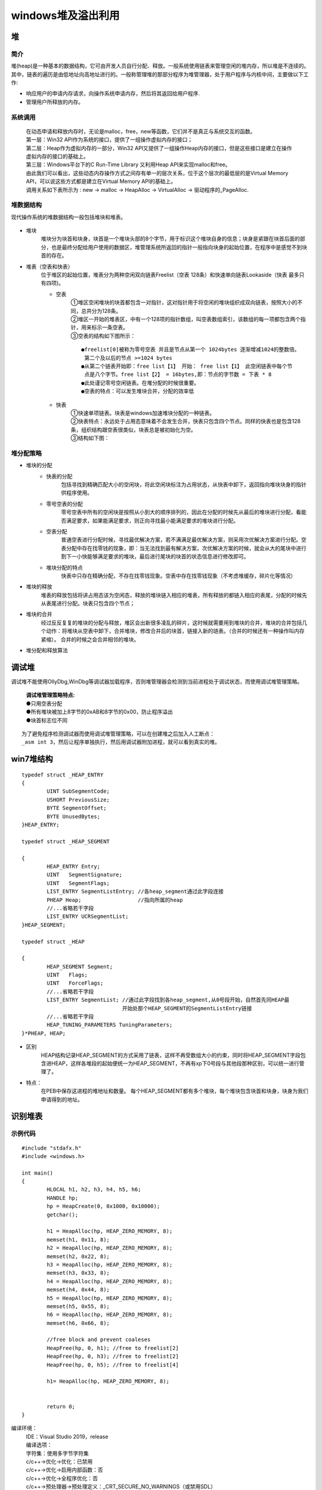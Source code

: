 windows堆及溢出利用
========================================

堆
----------------------------------------

简介
~~~~~~~~~~~~~~~~~~~~~~~~~~~~~~~~~~~~~~~~
堆(heap)是一种基本的数据结构，它可由开发人员自行分配、释放。一般系统使用链表来管理空闲的堆内存，所以堆是不连续的。其中，链表的遍历是由低地址向高地址进行的。一般称管理堆的那部分程序为堆管理器，处于用户程序与内核中间，主要做以下工作:

- 响应用户的申请内存请求，向操作系统申请内存，然后将其返回给用户程序.
- 管理用户所释放的内存。

系统调用
~~~~~~~~~~~~~~~~~~~~~~~~~~~~~~~~~~~~~~~~~
 | 在动态申请和释放内存时，无论是malloc，free，new等函数，它们并不是真正与系统交互的函数。
 | |heap5|
 | 第一层：Win32 API作为系统的接口，提供了一组操作虚拟内存的接口；
 | 第二层：Heap作为虚拟内存的一部分，Win32 API又提供了一组操作Heap内存的接口，但是这些接口是建立在操作虚拟内存的接口的基础上。
 | 第三层：Windows平台下的C Run-Time Library 又利用Heap API来实现malloc和free。
 | 由此我们可以看出，这些动态内存操作方式之间存有单一的层次关系，位于这个层次的最低层的是Virtual Memory API，可以说这些方式都是建立在Virtual Memory API的基础上。
 | 调用关系如下表所示为 : new -> malloc -> HeapAlloc -> VirtualAlloc -> 驱动程序的_PageAlloc.

堆数据结构
~~~~~~~~~~~~~~~~~~~~~~~~~~~~~~~~~~~~~~~~~
现代操作系统的堆数据结构一般包括堆块和堆表。

	|heap1|

- 堆块
	堆块分为块首和块身，块首是一个堆块头部的8个字节，用于标识这个堆块自身的信息；块身是紧跟在块首后面的部分，也是最终分配给用户使用的数据区，堆管理系统所返回的指针一般指向块身的起始位置，在程序中是感觉不到块首的存在。
- 堆表（空表和快表）
	位于堆区的起始位置，堆表分为两种空闲双向链表Freelist（空表 128条）和快速单向链表Lookaside（快表 最多只有四项)。

	- 空表
		| ①堆区空闲堆块的块首都包含一对指针，这对指针用于将空闲的堆块组织成双向链表，按照大小的不同，总共分为128条。
		| ②堆区一开始的堆表区，中有一个128项的指针数组，叫空表数组索引，该数组的每一项都包含两个指针，用来标示一条空表。
		| ③空表的结构如下图所示：

			|heap2|

		::
		
			●freelist[0]被称为零号空表 并且是节点从第一个 1024bytes 逐渐增减1024的整数倍。
			 第二个及以后的节点 >=1024 bytes
			●从第二个链表开始即：free list【1】 开始： free list【1】 此空闲链表中每个节
			 点是八个字节。free list【2】 = 16bytes,即：节点的字节数 = 下表 * 8
			●此处谨记零号空闲链表。在堆分配的时候很重要。
			●空表的特点：可以发生堆块合并，分配的效率低

	- 快表
		| ①快速单项链表。块表是windows加速堆块分配的一种链表。
		| ②快表特点：永远处于占用态意味着不会发生合并，快表只包含四个节点。同样的快表也是包含128条，组织结构跟空表很类似，块表总是被初始化为空。 
		| ③结构如下图：

			|heap3|

堆分配策略
~~~~~~~~~~~~~~~~~~~~~~~~~~~~~~~~~~~~~~~~~
- 堆块的分配
	- 快表的分配
		包括寻找到精确匹配大小的空闲块，将此空闲块标注为占用状态，从快表中卸下，返回指向堆块块身的指针供程序使用。
	- 零号空表的分配
		零号空表中所有的空闲块是按照从小到大的顺序排列的，因此在分配的时候先从最后的堆块进行分配，看能否满足要求，如果能满足要求，则正向寻找最小能满足要求的堆块进行分配。
	- 空表分配
		普通空表进行分配时候，寻找最优解决方案，若不满满足最优解决方案，则采用次优解决方案进行分配。空表分配中存在找零钱的现象，即：当无法找到最有解决方案，次优解决方案的时候，就会从大的尾块中进行割下一小快能够满足要求的堆块，最后进行尾块的块首的状态信息进行修改即可。
	- 堆块分配的特点
		快表中只存在精确分配，不存在找零钱现象。空表中存在找零钱现象（不考虑堆缓存，碎片化等情况）
- 堆块的释放
	堆表的释放包括将讲占用态该为空闲态，释放的堆块链入相应的堆表，所有释放的都链入相应的表尾，分配的时候先从表尾进行分配。块表只包含四个节点；
- 堆块的合并
	经过反反复复的堆块的分配与释放，堆区会出新很多凌乱的碎片，这时候就需要用到堆块的合并，堆块的合并包括几个动作：将堆块从空表中卸下，合并堆块，修改合并后的块首，链接入新的琏表。（合并的时候还有一种操作叫内存紧缩）。 合并的时候之会合并相邻的堆块。
- 堆分配和释放算法
	|heap4|

调试堆
-----------------------------------------
调试堆不能使用OllyDbg,WinDbg等调试器加载程序，否则堆管理器会检测到当前进程处于调试状态，而使用调试堆管理策略。

 | **调试堆管理策略特点:** 
 | ●只用空表分配
 | ●所有堆块被加上8字节的0xAB和8字节的0x00，防止程序溢出
 | ●块首标志位不同

::

	为了避免程序检测调试器而使用调试堆管理策略，可以在创建堆之后加入人工断点：
	_asm int 3，然后让程序单独执行，然后用调试器附加进程，就可以看到真实的堆。

win7堆结构
-----------------------------------------

::

		typedef struct _HEAP_ENTRY
		{
			UINT SubSegmentCode;
			USHORT PreviousSize;
			BYTE SegmentOffset;
			BYTE UnusedBytes;
		}HEAP_ENTRY;
		 
		typedef struct _HEAP_SEGMENT
		 
		{
			HEAP_ENTRY Entry;
			UINT   SegmentSignature;
			UINT   SegmentFlags;
			LIST_ENTRY SegmentListEntry; //各heap_segment通过此字段连接
			PHEAP Heap;                  //指向所属的heap
			//...省略若干字段
			LIST_ENTRY UCRSegmentList;
		}HEAP_SEGMENT;
		 
		typedef struct _HEAP
		 
		{
			HEAP_SEGMENT Segment;
			UINT   Flags;
			UINT   ForceFlags;
			//...省略若干字段
			LIST_ENTRY SegmentList;	//通过此字段找到各heap_segment,从0号段开始，自然首先同HEAP最
						开始处那个HEAP_SEGMENT的SegmentListEntry链接
			//...省略若干字段
			HEAP_TUNING_PARAMETERS TuningParameters;
		}*PHEAP, HEAP;


- 区别
	HEAP结构记录HEAP_SEGMENT的方式采用了链表，这样不再受数组大小的约束，同时将HEAP_SEGMENT字段包含进HEAP，这样各堆段的起始便统一为HEAP_SEGMENT，不再有xp下0号段与其他段那种区别，可以统一进行管理了。
- 特点：
	在PEB中保存这进程的堆地址和数量。
	每个HEAP_SEGMENT都有多个堆块，每个堆块包含块首和块身，块身为我们申请得到的地址。

识别堆表
-----------------------------------------

示例代码
~~~~~~~~~~~~~~~~~~~~~~~~~~~~~~~~~~~~~~~~

::

	#include "stdafx.h"
	#include <windows.h>

	int main()
	{
		HLOCAL h1, h2, h3, h4, h5, h6;
		HANDLE hp;
		hp = HeapCreate(0, 0x1000, 0x10000);
		getchar();
		
		h1 = HeapAlloc(hp, HEAP_ZERO_MEMORY, 8);
		memset(h1, 0x11, 8);
		h2 = HeapAlloc(hp, HEAP_ZERO_MEMORY, 8);
		memset(h2, 0x22, 8);
		h3 = HeapAlloc(hp, HEAP_ZERO_MEMORY, 8);
		memset(h3, 0x33, 8);
		h4 = HeapAlloc(hp, HEAP_ZERO_MEMORY, 8);
		memset(h4, 0x44, 8);
		h5 = HeapAlloc(hp, HEAP_ZERO_MEMORY, 8);
		memset(h5, 0x55, 8);
		h6 = HeapAlloc(hp, HEAP_ZERO_MEMORY, 8);
		memset(h6, 0x66, 8);

		//free block and prevent coaleses
		HeapFree(hp, 0, h1); //free to freelist[2] 
		HeapFree(hp, 0, h3); //free to freelist[2] 
		HeapFree(hp, 0, h5); //free to freelist[4]

		h1= HeapAlloc(hp, HEAP_ZERO_MEMORY, 8);


		return 0;
	}

编译环境：
 | IDE：Visual Studio 2019，release
 | 编译选项：
 | 字符集：使用多字节字符集
 | c/c++->优化->优化：已禁用
 | c/c++->优化->启用内部函数：否
 | c/c++->优化->全程序优化：否
 | c/c++->预处理器->预处理定义：_CRT_SECURE_NO_WARNINGS（或禁用SDL）
 | c/c++->代码生成->安全检查：禁用安全检查（/GS-）
 | 链接器->高级->数据执行保护(DEP)-否
 | 链接器->高级->随机基址-否
 | 附件：`heapbase.zip <..//_static//heapbase.zip>`_

Win7-32-exe32
~~~~~~~~~~~~~~~~~~~~~~~~~~~~~~~~~~~~~~~~
- 运行环境
	Microsoft Windows 7 旗舰版 6.1.7601 Service Pack 1 Build 7601
- 设置_NT_SYMBOL_PATH环境变量
- 运行程序，并使用windbg附加
- .srcpath设置源代码路径
- 设置断点
	|heap6|
	 | ``u main main+50``
	 | ``bp 00401021``
	 | ``g``
- 查看堆栈

	::
	
		0:000> .process
		Implicit process is now 7ffd3000
		0:000> dt ntdll!_PEB 7ffd3000
		   +0x000 InheritedAddressSpace : 0 ''
		   +0x001 ReadImageFileExecOptions : 0 ''
		   +0x002 BeingDebugged    : 0x1 ''
		   +0x003 BitField         : 0 ''
		   +0x003 ImageUsesLargePages : 0y0
		   +0x003 IsProtectedProcess : 0y0
		   +0x003 IsLegacyProcess  : 0y0
		   +0x003 IsImageDynamicallyRelocated : 0y0
		   +0x003 SkipPatchingUser32Forwarders : 0y0
		   +0x003 SpareBits        : 0y000
		   +0x004 Mutant           : 0xffffffff Void
		   +0x008 ImageBaseAddress : 0x00400000 Void
		   +0x00c Ldr              : 0x777a7880 _PEB_LDR_DATA
		   +0x010 ProcessParameters : 0x002b1160 _RTL_USER_PROCESS_PARAMETERS
		   +0x014 SubSystemData    : (null) 
		   +0x018 ProcessHeap      : 0x002b0000 Void
		   +0x01c FastPebLock      : 0x777a7380 _RTL_CRITICAL_SECTION
		   +0x020 AtlThunkSListPtr : (null) 
		   +0x024 IFEOKey          : (null) 
		   +0x028 CrossProcessFlags : 0
		   +0x028 ProcessInJob     : 0y0
		   +0x028 ProcessInitializing : 0y0
		   +0x028 ProcessUsingVEH  : 0y0
		   +0x028 ProcessUsingVCH  : 0y0
		   +0x028 ProcessUsingFTH  : 0y0
		   +0x028 ReservedBits0    : 0y000000000000000000000000000 (0)
		   +0x02c KernelCallbackTable : (null) 
		   +0x02c UserSharedInfoPtr : (null) 
		   +0x030 SystemReserved   : [1] 0
		   +0x034 AtlThunkSListPtr32 : 0
		   +0x038 ApiSetMap        : 0x77910000 Void
		   +0x03c TlsExpansionCounter : 0
		   +0x040 TlsBitmap        : 0x777a7260 Void
		   +0x044 TlsBitmapBits    : [2] 1
		   +0x04c ReadOnlySharedMemoryBase : 0x7f6f0000 Void
		   +0x050 HotpatchInformation : (null) 
		   +0x054 ReadOnlyStaticServerData : 0x7f6f0590  -> (null) 
		   +0x058 AnsiCodePageData : 0x7ffa0000 Void
		   +0x05c OemCodePageData  : 0x7ffa0000 Void
		   +0x060 UnicodeCaseTableData : 0x7ffd0024 Void
		   +0x064 NumberOfProcessors : 1
		   +0x068 NtGlobalFlag     : 0
		   +0x070 CriticalSectionTimeout : _LARGE_INTEGER 0xffffe86d`079b8000
		   +0x078 HeapSegmentReserve : 0x100000
		   +0x07c HeapSegmentCommit : 0x2000
		   +0x080 HeapDeCommitTotalFreeThreshold : 0x10000
		   +0x084 HeapDeCommitFreeBlockThreshold : 0x1000
		   +0x088 NumberOfHeaps    : 4
		   +0x08c MaximumNumberOfHeaps : 0x10
		   +0x090 ProcessHeaps     : 0x777a7500  -> 0x002b0000 Void
		   +0x094 GdiSharedHandleTable : (null) 
		   +0x098 ProcessStarterHelper : (null) 
		   +0x09c GdiDCAttributeList : 0
		   +0x0a0 LoaderLock       : 0x777a7340 _RTL_CRITICAL_SECTION
		   +0x0a4 OSMajorVersion   : 6
		   +0x0a8 OSMinorVersion   : 1
		   +0x0ac OSBuildNumber    : 0x1db1
		   +0x0ae OSCSDVersion     : 0x100
		   +0x0b0 OSPlatformId     : 2
		   +0x0b4 ImageSubsystem   : 3
		   +0x0b8 ImageSubsystemMajorVersion : 6
		   +0x0bc ImageSubsystemMinorVersion : 0
		   +0x0c0 ActiveProcessAffinityMask : 1
		   +0x0c4 GdiHandleBuffer  : [34] 0
		   +0x14c PostProcessInitRoutine : (null) 
		   +0x150 TlsExpansionBitmap : 0x777a7268 Void
		   +0x154 TlsExpansionBitmapBits : [32] 1
		   +0x1d4 SessionId        : 1
		   +0x1d8 AppCompatFlags   : _ULARGE_INTEGER 0x0
		   +0x1e0 AppCompatFlagsUser : _ULARGE_INTEGER 0x0
		   +0x1e8 pShimData        : (null) 
		   +0x1ec AppCompatInfo    : (null) 
		   +0x1f0 CSDVersion       : _UNICODE_STRING "Service Pack 1"
		   +0x1f8 ActivationContextData : 0x00140000 _ACTIVATION_CONTEXT_DATA
		   +0x1fc ProcessAssemblyStorageMap : (null) 
		   +0x200 SystemDefaultActivationContextData : 0x00130000 _ACTIVATION_CONTEXT_DATA
		   +0x204 SystemAssemblyStorageMap : (null) 
		   +0x208 MinimumStackCommit : 0
		   +0x20c FlsCallback      : 0x002c0b30 _FLS_CALLBACK_INFO
		   +0x210 FlsListHead      : _LIST_ENTRY [ 0x2c0920 - 0x2c0920 ]
		   +0x218 FlsBitmap        : 0x777a7270 Void
		   +0x21c FlsBitmapBits    : [4] 0x1f
		   +0x22c FlsHighIndex     : 4
		   +0x230 WerRegistrationData : (null) 
		   +0x234 WerShipAssertPtr : (null) 
		   +0x238 pContextData     : 0x00150000 Void
		   +0x23c pImageHeaderHash : (null) 
		   +0x240 TracingFlags     : 0
		   +0x240 HeapTracingEnabled : 0y0
		   +0x240 CritSecTracingEnabled : 0y0
		   +0x240 SpareTracingBits : 0y000000000000000000000000000000 (0)
		0:000> !heap -l
		Searching the memory for potential unreachable busy blocks.
		Heap 002b0000
		Heap 00010000
		Heap 00020000
		Heap 00560000
		Scanning VM ...
		Scanning references from 234 busy blocks (0 MBytes) ...
		Entry     User      Heap      Segment       Size  PrevSize  Unused    Flags
		-----------------------------------------------------------------------------
		002c4108  002c4110  002b0000  002b0000        88       808         8  busy 
		1 potential unreachable blocks were detected.
		0:000> dt _HEAP 00560000
		ntdll!_HEAP
		   +0x000 Entry            : _HEAP_ENTRY
		   +0x008 SegmentSignature : 0xffeeffee
		   +0x00c SegmentFlags     : 0
		   +0x010 SegmentListEntry : _LIST_ENTRY [ 0x5600a8 - 0x5600a8 ]
		   +0x018 Heap             : 0x00560000 _HEAP
		   +0x01c BaseAddress      : 0x00560000 Void
		   +0x020 NumberOfPages    : 0x10
		   +0x024 FirstEntry       : 0x00560588 _HEAP_ENTRY
		   +0x028 LastValidEntry   : 0x00570000 _HEAP_ENTRY
		   +0x02c NumberOfUnCommittedPages : 0xf
		   +0x030 NumberOfUnCommittedRanges : 1
		   +0x034 SegmentAllocatorBackTraceIndex : 0
		   +0x036 Reserved         : 0
		   +0x038 UCRSegmentList   : _LIST_ENTRY [ 0x560ff0 - 0x560ff0 ]
		   +0x040 Flags            : 0x1000
		   +0x044 ForceFlags       : 0
		   +0x048 CompatibilityFlags : 0
		   +0x04c EncodeFlagMask   : 0x100000
		   +0x050 Encoding         : _HEAP_ENTRY
		   +0x058 PointerKey       : 0xf99011e
		   +0x05c Interceptor      : 0
		   +0x060 VirtualMemoryThreshold : 0xfe00
		   +0x064 Signature        : 0xeeffeeff
		   +0x068 SegmentReserve   : 0x100000
		   +0x06c SegmentCommit    : 0x2000
		   +0x070 DeCommitFreeBlockThreshold : 0x200
		   +0x074 DeCommitTotalFreeThreshold : 0x2000
		   +0x078 TotalFreeSize    : 0x14b
		   +0x07c MaximumAllocationSize : 0x7ffdefff
		   +0x080 ProcessHeapsListIndex : 4
		   +0x082 HeaderValidateLength : 0x138
		   +0x084 HeaderValidateCopy : (null) 
		   +0x088 NextAvailableTagIndex : 0
		   +0x08a MaximumTagIndex  : 0
		   +0x08c TagEntries       : (null) 
		   +0x090 UCRList          : _LIST_ENTRY [ 0x560fe8 - 0x560fe8 ]
		   +0x098 AlignRound       : 0xf
		   +0x09c AlignMask        : 0xfffffff8
		   +0x0a0 VirtualAllocdBlocks : _LIST_ENTRY [ 0x5600a0 - 0x5600a0 ]
		   +0x0a8 SegmentList      : _LIST_ENTRY [ 0x560010 - 0x560010 ]
		   +0x0b0 AllocatorBackTraceIndex : 0
		   +0x0b4 NonDedicatedListLength : 0
		   +0x0b8 BlocksIndex      : 0x00560150 Void
		   +0x0bc UCRIndex         : (null) 
		   +0x0c0 PseudoTagEntries : (null) 
		   +0x0c4 FreeLists        : _LIST_ENTRY [ 0x560590 - 0x560590 ]
		   +0x0cc LockVariable     : 0x00560138 _HEAP_LOCK
		   +0x0d0 CommitRoutine    : 0x0f99011e     long  +f99011e
		   +0x0d4 FrontEndHeap     : (null) 
		   +0x0d8 FrontHeapLockCount : 0
		   +0x0da FrontEndHeapType : 0 ''
		   +0x0dc Counters         : _HEAP_COUNTERS
		   +0x130 TuningParameters : _HEAP_TUNING_PARAMETERS
		0:000> !heap -a 00560000
		Index   Address  Name      Debugging options enabled
		  4:   00560000 
			Segment at 00560000 to 00570000 (00001000 bytes committed)
			Flags:                00001000
			ForceFlags:           00000000
			Granularity:          8 bytes
			Segment Reserve:      00100000
			Segment Commit:       00002000
			DeCommit Block Thres: 00000200
			DeCommit Total Thres: 00002000
			Total Free Size:      0000014b
			Max. Allocation Size: 7ffdefff
			Lock Variable at:     00560138
			Next TagIndex:        0000
			Maximum TagIndex:     0000
			Tag Entries:          00000000
			PsuedoTag Entries:    00000000
			Virtual Alloc List:   005600a0
			Uncommitted ranges:   00560090
					00561000: 0000f000  (61440 bytes)
			FreeList[ 00 ] at 005600c4: 00560590 . 00560590  
				00560588: 00588 . 00a58 [100] - free

			Segment00 at 00560000:
				Flags:           00000000
				Base:            00560000
				First Entry:     00560588
				Last Entry:      00570000
				Total Pages:     00000010
				Total UnCommit:  0000000f
				Largest UnCommit:00000000
				UnCommitted Ranges: (1)

			Heap entries for Segment00 in Heap 00560000
				00560000: 00000 . 00588 [101] - busy (587)
				00560588: 00588 . 00a58 [100]
				00560fe0: 00a58 . 00020 [111] - busy (1d)
				00561000:      0000f000      - uncommitted bytes.
		0:000> p
		eax=00560590 ebx=7ffd3000 ecx=77725dd3 edx=00000000 esi=002c4198 edi=002c3438
		eip=00401032 esp=0012ff24 ebp=0012ff40 iopl=0         nv up ei pl zr na pe nc
		cs=001b  ss=0023  ds=0023  es=0023  fs=003b  gs=0000             efl=00000246
		HeapBase!main+0x32:
		00401032 6a08            push    8
		0:000> !heap -a 00560000
		Index   Address  Name      Debugging options enabled
		  4:   00560000 
			Segment at 00560000 to 00570000 (00001000 bytes committed)
			Flags:                00001000
			ForceFlags:           00000000
			Granularity:          8 bytes
			Segment Reserve:      00100000
			Segment Commit:       00002000
			DeCommit Block Thres: 00000200
			DeCommit Total Thres: 00002000
			Total Free Size:      00000149
			Max. Allocation Size: 7ffdefff
			Lock Variable at:     00560138
			Next TagIndex:        0000
			Maximum TagIndex:     0000
			Tag Entries:          00000000
			PsuedoTag Entries:    00000000
			Virtual Alloc List:   005600a0
			Uncommitted ranges:   00560090
					00561000: 0000f000  (61440 bytes)
			FreeList[ 00 ] at 005600c4: 005605a0 . 005605a0  
				00560598: 00010 . 00a48 [100] - free

			Segment00 at 00560000:
				Flags:           00000000
				Base:            00560000
				First Entry:     00560588
				Last Entry:      00570000
				Total Pages:     00000010
				Total UnCommit:  0000000f
				Largest UnCommit:00000000
				UnCommitted Ranges: (1)

			Heap entries for Segment00 in Heap 00560000
				00560000: 00000 . 00588 [101] - busy (587)
				00560588: 00588 . 00010 [101] - busy (8)
				00560598: 00010 . 00a48 [100]
				00560fe0: 00a48 . 00020 [111] - busy (1d)
				00561000:      0000f000      - uncommitted bytes.
		0:000> dv h1
			h1 = 0x00560590
		此时分配的h1内存地址为0x00560590，0x00560590-0x8(sizeof(_HEAP_ENTRY))为0x00560588，
		即00560588: 00588 . 00010 [101] - busy (8)
		第一项为地址，第二项00588为上一项的堆块大小，00010为本堆块的大小，[101]为是这个内存的标志位，
		最右边的1表示内存块被占用，然后busy (8)表示这块内存被占用，申请的内存为0x8，加上块首的大小为
		0x8，一共是0x10.
		0:000> dd 00560588
		00560588  381043a3 080040c9 00000000 00000000
		00560598  731142e8 0000407a 005600c4 005600c4
		005605a8  00000000 00000000 00000000 00000000
		005605b8  00000000 00000000 00000000 00000000
		005605c8  00000000 00000000 00000000 00000000
		005605d8  00000000 00000000 00000000 00000000
		005605e8  00000000 00000000 00000000 00000000
		005605f8  00000000 00000000 00000000 00000000
		0:000> dt _HEAP_ENTRY 00560588
		ntdll!_HEAP_ENTRY
		   +0x000 Size             : 0x43a3
		   +0x002 Flags            : 0x10 ''
		   +0x003 SmallTagIndex    : 0x38 '8'
		   +0x000 SubSegmentCode   : 0x381043a3 Void
		   +0x004 PreviousSize     : 0x40c9
		   +0x006 SegmentOffset    : 0 ''
		   +0x006 LFHFlags         : 0 ''
		   +0x007 UnusedBytes      : 0x8 ''
		   +0x000 FunctionIndex    : 0x43a3
		   +0x002 ContextValue     : 0x3810
		   +0x000 InterceptorValue : 0x381043a3
		   +0x004 UnusedBytesLength : 0x40c9
		   +0x006 EntryOffset      : 0 ''
		   +0x007 ExtendedBlockSignature : 0x8 ''
		   +0x000 Code1            : 0x381043a3
		   +0x004 Code2            : 0x40c9
		   +0x006 Code3            : 0 ''
		   +0x007 Code4            : 0x8 ''
		   +0x000 AgregateCode     : 0x80040c9`381043a3
		注：相对于XP，Vista之后增加了对堆块的头结构(HEAP_ENTRY)的编码。编码的目的是引入随机性，增加堆
		的安全性，防止黑客轻易就可以预测堆的数据结构内容而实施攻击。在_HEAP结构中新增了如下两个字段：
		其中的EncodeFlagMask用来指示是否启用编码功能，Encoding字段是用来编码的，编码的方法就是用这个
		Encoding结构与每个堆块的头结构做亦或(XOR)。
		0:000> dd 00560000 +0x050
		00560050  3b1143a1 00004078 0f99011e 00000000
		00560060  0000fe00 eeffeeff 00100000 00002000
		00560070  00000200 00002000 00000149 7ffdefff
		00560080  01380004 00000000 00000000 00000000
		00560090  00560fe8 00560fe8 0000000f fffffff8
		005600a0  005600a0 005600a0 00560010 00560010
		005600b0  00000000 00000000 00560150 00000000
		005600c0  00000000 005605a0 005605a0 00560138
		0:000> dd 00560588
		00560588  381043a3 080040c9 00000000 00000000
		00560598  731142e8 0000407a 005600c4 005600c4
		005605a8  00000000 00000000 00000000 00000000
		005605b8  00000000 00000000 00000000 00000000
		005605c8  00000000 00000000 00000000 00000000
		005605d8  00000000 00000000 00000000 00000000
		005605e8  00000000 00000000 00000000 00000000
		005605f8  00000000 00000000 00000000 00000000
		0:000> ?3b1143a1^381043a3
		Evaluate expression: 50397186 = 03010002
		0:000> ?00004078^080040c9
		Evaluate expression: 134217905 = 080000b1
		低地址的word是Size字段，所以Size字段是0x2，因为是以0x8为内存粒度的，所以字节大小为
		0:000> ?0x2*8
		Evaluate expression: 16 = 00000010
		0:000> p
		eax=00560590 ebx=7ffd3000 ecx=00000000 edx=002c3438 esi=002c4198 edi=002c3438
		eip=00401042 esp=0012ff24 ebp=0012ff40 iopl=0         nv up ei pl nz ac pe nc
		cs=001b  ss=0023  ds=0023  es=0023  fs=003b  gs=0000             efl=00000216
		HeapBase!main+0x42:
		00401042 6a08            push    8
		0:000> !heap -a 00560000
		Index   Address  Name      Debugging options enabled
		  4:   00560000 
			Segment at 00560000 to 00570000 (00001000 bytes committed)
			Flags:                00001000
			ForceFlags:           00000000
			Granularity:          8 bytes
			Segment Reserve:      00100000
			Segment Commit:       00002000
			DeCommit Block Thres: 00000200
			DeCommit Total Thres: 00002000
			Total Free Size:      00000149
			Max. Allocation Size: 7ffdefff
			Lock Variable at:     00560138
			Next TagIndex:        0000
			Maximum TagIndex:     0000
			Tag Entries:          00000000
			PsuedoTag Entries:    00000000
			Virtual Alloc List:   005600a0
			Uncommitted ranges:   00560090
					00561000: 0000f000  (61440 bytes)
			FreeList[ 00 ] at 005600c4: 005605a0 . 005605a0  
				00560598: 00010 . 00a48 [100] - free

			Segment00 at 00560000:
				Flags:           00000000
				Base:            00560000
				First Entry:     00560588
				Last Entry:      00570000
				Total Pages:     00000010
				Total UnCommit:  0000000f
				Largest UnCommit:00000000
				UnCommitted Ranges: (1)

			Heap entries for Segment00 in Heap 00560000
				00560000: 00000 . 00588 [101] - busy (587)
				00560588: 00588 . 00010 [101] - busy (8)
				00560598: 00010 . 00a48 [100]
				00560fe0: 00a48 . 00020 [111] - busy (1d)
				00561000:      0000f000      - uncommitted bytes.

		0:000> db 00560588
		00560588  a3 43 10 38 c9 40 00 08-11 11 11 11 11 11 11 11  .C.8.@..........
		00560598  e8 42 11 73 7a 40 00 00-c4 00 56 00 c4 00 56 00  .B.sz@....V...V.
		005605a8  00 00 00 00 00 00 00 00-00 00 00 00 00 00 00 00  ................
		005605b8  00 00 00 00 00 00 00 00-00 00 00 00 00 00 00 00  ................
		005605c8  00 00 00 00 00 00 00 00-00 00 00 00 00 00 00 00  ................
		005605d8  00 00 00 00 00 00 00 00-00 00 00 00 00 00 00 00  ................
		005605e8  00 00 00 00 00 00 00 00-00 00 00 00 00 00 00 00  ................
		005605f8  00 00 00 00 00 00 00 00-00 00 00 00 00 00 00 00  ................
		
		此时空表指针：
		+0x0c4 FreeLists        : _LIST_ENTRY [ 0x5605a0 - 0x5605a0 ]
		0:000> p
		eax=005605a0 ebx=7ffd3000 ecx=77725dd3 edx=00000000 esi=002c4198 edi=002c3438
		eip=00401053 esp=0012ff24 ebp=0012ff40 iopl=0         nv up ei pl zr na pe nc
		cs=001b  ss=0023  ds=0023  es=0023  fs=003b  gs=0000             efl=00000246
		HeapBase!main+0x53:
		00401053 6a08            push    8
		0:000> !heap -a 00560000
		Index   Address  Name      Debugging options enabled
		  4:   00560000 
			Segment at 00560000 to 00570000 (00001000 bytes committed)
			Flags:                00001000
			ForceFlags:           00000000
			Granularity:          8 bytes
			Segment Reserve:      00100000
			Segment Commit:       00002000
			DeCommit Block Thres: 00000200
			DeCommit Total Thres: 00002000
			Total Free Size:      00000147
			Max. Allocation Size: 7ffdefff
			Lock Variable at:     00560138
			Next TagIndex:        0000
			Maximum TagIndex:     0000
			Tag Entries:          00000000
			PsuedoTag Entries:    00000000
			Virtual Alloc List:   005600a0
			Uncommitted ranges:   00560090
					00561000: 0000f000  (61440 bytes)
			FreeList[ 00 ] at 005600c4: 005605b0 . 005605b0  
				005605a8: 00010 . 00a38 [100] - free

			Segment00 at 00560000:
				Flags:           00000000
				Base:            00560000
				First Entry:     00560588
				Last Entry:      00570000
				Total Pages:     00000010
				Total UnCommit:  0000000f
				Largest UnCommit:00000000
				UnCommitted Ranges: (1)

			Heap entries for Segment00 in Heap 00560000
				00560000: 00000 . 00588 [101] - busy (587)
				00560588: 00588 . 00010 [101] - busy (8)
				00560598: 00010 . 00010 [101] - busy (8)
				005605a8: 00010 . 00a38 [100]
				00560fe0: 00a38 . 00020 [111] - busy (1d)
				00561000:      0000f000      - uncommitted bytes.
		此时空表指针：
		0x0c4 FreeLists        : _LIST_ENTRY [ 0x5605b0 - 0x5605b0 ]
		0:000> p
		eax=005605a0 ebx=7ffd3000 ecx=00000000 edx=002c3438 esi=002c4198 edi=002c3438
		eip=00401063 esp=0012ff24 ebp=0012ff40 iopl=0         nv up ei pl nz ac pe nc
		cs=001b  ss=0023  ds=0023  es=0023  fs=003b  gs=0000             efl=00000216
		HeapBase!main+0x63:
		00401063 6a08            push    8
		0:000> p
		eax=005605b0 ebx=7ffd3000 ecx=77725dd3 edx=00000000 esi=002c4198 edi=002c3438
		eip=00401074 esp=0012ff24 ebp=0012ff40 iopl=0         nv up ei pl zr na pe nc
		cs=001b  ss=0023  ds=0023  es=0023  fs=003b  gs=0000             efl=00000246
		HeapBase!main+0x74:
		00401074 6a08            push    8
		0:000> p
		eax=005605b0 ebx=7ffd3000 ecx=00000000 edx=002c3438 esi=002c4198 edi=002c3438
		eip=00401084 esp=0012ff24 ebp=0012ff40 iopl=0         nv up ei pl nz ac pe nc
		cs=001b  ss=0023  ds=0023  es=0023  fs=003b  gs=0000             efl=00000216
		HeapBase!main+0x84:
		00401084 6a08            push    8
		0:000> p
		eax=005605c0 ebx=7ffd3000 ecx=77725dd3 edx=00000000 esi=002c4198 edi=002c3438
		eip=00401095 esp=0012ff24 ebp=0012ff40 iopl=0         nv up ei pl zr na pe nc
		cs=001b  ss=0023  ds=0023  es=0023  fs=003b  gs=0000             efl=00000246
		HeapBase!main+0x95:
		00401095 6a08            push    8
		0:000> p
		eax=005605c0 ebx=7ffd3000 ecx=00000000 edx=002c3438 esi=002c4198 edi=002c3438
		eip=004010a5 esp=0012ff24 ebp=0012ff40 iopl=0         nv up ei pl nz ac pe nc
		cs=001b  ss=0023  ds=0023  es=0023  fs=003b  gs=0000             efl=00000216
		HeapBase!main+0xa5:
		004010a5 6a08            push    8
		0:000> p
		eax=005605d0 ebx=7ffd3000 ecx=77725dd3 edx=00000000 esi=002c4198 edi=002c3438
		eip=004010b6 esp=0012ff24 ebp=0012ff40 iopl=0         nv up ei pl zr na pe nc
		cs=001b  ss=0023  ds=0023  es=0023  fs=003b  gs=0000             efl=00000246
		HeapBase!main+0xb6:
		004010b6 6a08            push    8
		0:000> p
		eax=005605d0 ebx=7ffd3000 ecx=00000000 edx=002c3438 esi=002c4198 edi=002c3438
		eip=004010c6 esp=0012ff24 ebp=0012ff40 iopl=0         nv up ei pl nz ac pe nc
		cs=001b  ss=0023  ds=0023  es=0023  fs=003b  gs=0000             efl=00000216
		HeapBase!main+0xc6:
		004010c6 6a08            push    8
		0:000> p
		eax=005605e0 ebx=7ffd3000 ecx=77725dd3 edx=00000000 esi=002c4198 edi=002c3438
		eip=004010d7 esp=0012ff24 ebp=0012ff40 iopl=0         nv up ei pl zr na pe nc
		cs=001b  ss=0023  ds=0023  es=0023  fs=003b  gs=0000             efl=00000246
		HeapBase!main+0xd7:
		004010d7 6a08            push    8
		0:000> p
		eax=005605e0 ebx=7ffd3000 ecx=00000000 edx=002c3438 esi=002c4198 edi=002c3438
		eip=004010e7 esp=0012ff24 ebp=0012ff40 iopl=0         nv up ei pl nz ac pe nc
		cs=001b  ss=0023  ds=0023  es=0023  fs=003b  gs=0000             efl=00000216
		HeapBase!main+0xe7:
		004010e7 8b45f8          mov     eax,dword ptr [ebp-8] ss:0023:0012ff38=00560590
		执行到开始释放内存。
		0:000> !heap -a 00560000
		Index   Address  Name      Debugging options enabled
		  4:   00560000 
			Segment at 00560000 to 00570000 (00001000 bytes committed)
			Flags:                00001000
			ForceFlags:           00000000
			Granularity:          8 bytes
			Segment Reserve:      00100000
			Segment Commit:       00002000
			DeCommit Block Thres: 00000200
			DeCommit Total Thres: 00002000
			Total Free Size:      0000013f
			Max. Allocation Size: 7ffdefff
			Lock Variable at:     00560138
			Next TagIndex:        0000
			Maximum TagIndex:     0000
			Tag Entries:          00000000
			PsuedoTag Entries:    00000000
			Virtual Alloc List:   005600a0
			Uncommitted ranges:   00560090
					00561000: 0000f000  (61440 bytes)
			FreeList[ 00 ] at 005600c4: 005605f0 . 005605f0  
				005605e8: 00010 . 009f8 [100] - free

			Segment00 at 00560000:
				Flags:           00000000
				Base:            00560000
				First Entry:     00560588
				Last Entry:      00570000
				Total Pages:     00000010
				Total UnCommit:  0000000f
				Largest UnCommit:00000000
				UnCommitted Ranges: (1)

			Heap entries for Segment00 in Heap 00560000
				00560000: 00000 . 00588 [101] - busy (587)
				00560588: 00588 . 00010 [101] - busy (8)
				00560598: 00010 . 00010 [101] - busy (8)
				005605a8: 00010 . 00010 [101] - busy (8)
				005605b8: 00010 . 00010 [101] - busy (8)
				005605c8: 00010 . 00010 [101] - busy (8)
				005605d8: 00010 . 00010 [101] - busy (8)
				005605e8: 00010 . 009f8 [100]
				00560fe0: 009f8 . 00020 [111] - busy (1d)
				00561000:      0000f000      - uncommitted bytes.
		0:000> dd 00560588
		00560588  381043a3 080040c9 11111111 11111111
		00560598  381043a3 0800407a 22222222 22222222
		005605a8  381043a3 0800407a 33333333 33333333
		005605b8  381043a3 0800407a 44444444 44444444
		005605c8  381043a3 0800407a 55555555 55555555
		005605d8  381043a3 0800407a 66666666 66666666
		005605e8  0511429e 0000407a 005600c4 005600c4
		005605f8  00000000 00000000 00000000 00000000
		此时空表指针：
		+0x0c4 FreeLists        : _LIST_ENTRY [ 0x5605f0 - 0x5605f0 ]
		0:000> p
		eax=00000001 ebx=7ffd3000 ecx=77726570 edx=00560174 esi=002c4198 edi=002c3438
		eip=004010f7 esp=0012ff24 ebp=0012ff40 iopl=0         nv up ei pl zr na pe nc
		cs=001b  ss=0023  ds=0023  es=0023  fs=003b  gs=0000             efl=00000246
		HeapBase!main+0xf7:
		004010f7 8b55f4          mov     edx,dword ptr [ebp-0Ch] ss:0023:0012ff34=005605b0
		0:000> !heap -a 00560000
		Index   Address  Name      Debugging options enabled
		  4:   00560000 
			Segment at 00560000 to 00570000 (00001000 bytes committed)
			Flags:                00001000
			ForceFlags:           00000000
			Granularity:          8 bytes
			Segment Reserve:      00100000
			Segment Commit:       00002000
			DeCommit Block Thres: 00000200
			DeCommit Total Thres: 00002000
			Total Free Size:      00000141
			Max. Allocation Size: 7ffdefff
			Lock Variable at:     00560138
			Next TagIndex:        0000
			Maximum TagIndex:     0000
			Tag Entries:          00000000
			PsuedoTag Entries:    00000000
			Virtual Alloc List:   005600a0
			Uncommitted ranges:   00560090
					00561000: 0000f000  (61440 bytes)
			FreeList[ 00 ] at 005600c4: 005605f0 . 00560590  
				00560588: 00588 . 00010 [100] - free
				005605e8: 00010 . 009f8 [100] - free

			Segment00 at 00560000:
				Flags:           00000000
				Base:            00560000
				First Entry:     00560588
				Last Entry:      00570000
				Total Pages:     00000010
				Total UnCommit:  0000000f
				Largest UnCommit:00000000
				UnCommitted Ranges: (1)

			Heap entries for Segment00 in Heap 00560000
				00560000: 00000 . 00588 [101] - busy (587)
				00560588: 00588 . 00010 [100]
				00560598: 00010 . 00010 [101] - busy (8)
				005605a8: 00010 . 00010 [101] - busy (8)
				005605b8: 00010 . 00010 [101] - busy (8)
				005605c8: 00010 . 00010 [101] - busy (8)
				005605d8: 00010 . 00010 [101] - busy (8)
				005605e8: 00010 . 009f8 [100]
				00560fe0: 009f8 . 00020 [111] - busy (1d)
				00561000:      0000f000      - uncommitted bytes.
		此时空表指针：
		+0x0c4 FreeLists        : _LIST_ENTRY [ 0x560590 - 0x5605f0 ]
		0:000> dd 00560588
		00560588  391143a3 000040c9 005605f0 005600c4
		00560598  381043a3 0800407a 22222222 22222222
		005605a8  381043a3 0800407a 33333333 33333333
		005605b8  381043a3 0800407a 44444444 44444444
		005605c8  381043a3 0800407a 55555555 55555555
		005605d8  381043a3 0800407a 66666666 66666666
		005605e8  0511429e 0000407a 005600c4 00560590
		005605f8  00000000 00000000 00000000 00000000
		三次释放完毕后：
		0:000> dd 00560588
		00560588  391143a3 000040c9 005605f0 005605b0
		00560598  381043a3 0800407a 22222222 22222222
		005605a8  391143a3 0000407a 00560590 005605d0
		005605b8  381043a3 0800407a 44444444 44444444
		005605c8  391143a3 0000407a 005605b0 005600c4
		005605d8  381043a3 0800407a 66666666 66666666
		005605e8  0511429e 0000407a 005600c4 00560590
		005605f8  00000000 00000000 00000000 00000000
		此时被释放区域形成了一个双向链表，内存分配粒度为0x8，内存区域最少
		可容纳链表的前后向指针。
		再次分配:
		0:000> dv h1
			h1 = 0x005605d0
		0:000> !heap -a 00560000
		Index   Address  Name      Debugging options enabled
		  4:   00560000 
			Segment at 00560000 to 00570000 (00001000 bytes committed)
			Flags:                00001000
			ForceFlags:           00000000
			Granularity:          8 bytes
			Segment Reserve:      00100000
			Segment Commit:       00002000
			DeCommit Block Thres: 00000200
			DeCommit Total Thres: 00002000
			Total Free Size:      00000143
			Max. Allocation Size: 7ffdefff
			Lock Variable at:     00560138
			Next TagIndex:        0000
			Maximum TagIndex:     0000
			Tag Entries:          00000000
			PsuedoTag Entries:    00000000
			Virtual Alloc List:   005600a0
			Uncommitted ranges:   00560090
					00561000: 0000f000  (61440 bytes)
			FreeList[ 00 ] at 005600c4: 005605f0 . 005605b0  
				005605a8: 00010 . 00010 [100] - free
				00560588: 00588 . 00010 [100] - free
				005605e8: 00010 . 009f8 [100] - free

			Segment00 at 00560000:
				Flags:           00000000
				Base:            00560000
				First Entry:     00560588
				Last Entry:      00570000
				Total Pages:     00000010
				Total UnCommit:  0000000f
				Largest UnCommit:00000000
				UnCommitted Ranges: (1)

			Heap entries for Segment00 in Heap 00560000
				00560000: 00000 . 00588 [101] - busy (587)
				00560588: 00588 . 00010 [100]
				00560598: 00010 . 00010 [101] - busy (8)
				005605a8: 00010 . 00010 [100]
				005605b8: 00010 . 00010 [101] - busy (8)
				005605c8: 00010 . 00010 [101] - busy (8)
				005605d8: 00010 . 00010 [101] - busy (8)
				005605e8: 00010 . 009f8 [100]
				00560fe0: 009f8 . 00020 [111] - busy (1d)
				00561000:      0000f000      - uncommitted bytes.
		0:000> dd 00560588
		00560588  391143a3 000040c9 005605f0 005605b0
		00560598  381043a3 0800407a 22222222 22222222
		005605a8  391143a3 0000407a 00560590 005600c4
		005605b8  381043a3 0800407a 44444444 44444444
		005605c8  381043a3 0800407a 00000000 00000000
		005605d8  381043a3 0800407a 66666666 66666666
		005605e8  0511429e 0000407a 005600c4 00560590
		005605f8  00000000 00000000 00000000 00000000


Win7-64-exe32
~~~~~~~~~~~~~~~~~~~~~~~~~~~~~~~~~~~~~~~~
- 运行环境
	Microsoft Windows 7 旗舰版 6.1.7601 Service Pack 1 Build 7601
- 设置_NT_SYMBOL_PATH环境变量
- 运行程序，并使用windbg附加
- .srcpath设置源代码路径
- 设置断点
	|heap6|
	 | ``u main main+50``
	 | ``bp 00401021``
	 | ``g``
- 查看堆栈

Win7-64-exe64
~~~~~~~~~~~~~~~~~~~~~~~~~~~~~~~~~~~~~~~~
- 运行环境
	Microsoft Windows 7 旗舰版 6.1.7601 Service Pack 1 Build 7601
- 设置_NT_SYMBOL_PATH环境变量
- 运行程序，并使用windbg附加
- .srcpath设置源代码路径
- 设置断点
	|heap6|
	 | ``u main main+50``
	 | ``bp 00000001`3f6d1030``
	 | ``g``
- 查看堆栈

	::
		
		0:000> .process
		Implicit process is now 000007ff`fffd4000
		0:000> dt ntdll!_PEB 000007ff`fffd4000
		   +0x000 InheritedAddressSpace : 0 ''
		   +0x001 ReadImageFileExecOptions : 0 ''
		   +0x002 BeingDebugged    : 0x1 ''
		   +0x003 BitField         : 0x8 ''
		   +0x003 ImageUsesLargePages : 0y0
		   +0x003 IsProtectedProcess : 0y0
		   +0x003 IsLegacyProcess  : 0y0
		   +0x003 IsImageDynamicallyRelocated : 0y1
		   +0x003 SkipPatchingUser32Forwarders : 0y0
		   +0x003 SpareBits        : 0y000
		   +0x008 Mutant           : 0xffffffff`ffffffff Void
		   +0x010 ImageBaseAddress : 0x00000001`3f6d0000 Void
		   +0x018 Ldr              : 0x00000000`774a2e40 _PEB_LDR_DATA
		   +0x020 ProcessParameters : 0x00000000`00101f00 _RTL_USER_PROCESS_PARAMETERS
		   +0x028 SubSystemData    : (null) 
		   +0x030 ProcessHeap      : 0x00000000`00100000 Void
		   +0x038 FastPebLock      : 0x00000000`774a2ce0 _RTL_CRITICAL_SECTION
		   +0x040 AtlThunkSListPtr : (null) 
		   +0x048 IFEOKey          : (null) 
		   +0x050 CrossProcessFlags : 0
		   +0x050 ProcessInJob     : 0y0
		   +0x050 ProcessInitializing : 0y0
		   +0x050 ProcessUsingVEH  : 0y0
		   +0x050 ProcessUsingVCH  : 0y0
		   +0x050 ProcessUsingFTH  : 0y0
		   +0x050 ReservedBits0    : 0y000000000000000000000000000 (0)
		   +0x058 KernelCallbackTable : (null) 
		   +0x058 UserSharedInfoPtr : (null) 
		   +0x060 SystemReserved   : [1] 0
		   +0x064 AtlThunkSListPtr32 : 0
		   +0x068 ApiSetMap        : 0x000007fe`ff670000 Void
		   +0x070 TlsExpansionCounter : 0
		   +0x078 TlsBitmap        : 0x00000000`774a2ee0 Void
		   +0x080 TlsBitmapBits    : [2] 0x11
		   +0x088 ReadOnlySharedMemoryBase : 0x00000000`7efe0000 Void
		   +0x090 HotpatchInformation : (null) 
		   +0x098 ReadOnlyStaticServerData : 0x00000000`7efe0a90  -> (null) 
		   +0x0a0 AnsiCodePageData : 0x000007ff`fffa0000 Void
		   +0x0a8 OemCodePageData  : 0x000007ff`fffa0000 Void
		   +0x0b0 UnicodeCaseTableData : 0x000007ff`fffd0028 Void
		   +0x0b8 NumberOfProcessors : 4
		   +0x0bc NtGlobalFlag     : 0
		   +0x0c0 CriticalSectionTimeout : _LARGE_INTEGER 0xffffe86d`079b8000
		   +0x0c8 HeapSegmentReserve : 0x100000
		   +0x0d0 HeapSegmentCommit : 0x2000
		   +0x0d8 HeapDeCommitTotalFreeThreshold : 0x10000
		   +0x0e0 HeapDeCommitFreeBlockThreshold : 0x1000
		   +0x0e8 NumberOfHeaps    : 4
		   +0x0ec MaximumNumberOfHeaps : 0x10
		   +0x0f0 ProcessHeaps     : 0x00000000`774a1c40  -> 0x00000000`00100000 Void
		   +0x0f8 GdiSharedHandleTable : (null) 
		   +0x100 ProcessStarterHelper : (null) 
		   +0x108 GdiDCAttributeList : 0
		   +0x110 LoaderLock       : 0x00000000`774980d8 _RTL_CRITICAL_SECTION
		   +0x118 OSMajorVersion   : 6
		   +0x11c OSMinorVersion   : 1
		   +0x120 OSBuildNumber    : 0x1db1
		   +0x122 OSCSDVersion     : 0x100
		   +0x124 OSPlatformId     : 2
		   +0x128 ImageSubsystem   : 3
		   +0x12c ImageSubsystemMajorVersion : 6
		   +0x130 ImageSubsystemMinorVersion : 0
		   +0x138 ActiveProcessAffinityMask : 0xf
		   +0x140 GdiHandleBuffer  : [60] 0
		   +0x230 PostProcessInitRoutine : (null) 
		   +0x238 TlsExpansionBitmap : 0x00000000`774a2eb0 Void
		   +0x240 TlsExpansionBitmapBits : [32] 1
		   +0x2c0 SessionId        : 1
		   +0x2c8 AppCompatFlags   : _ULARGE_INTEGER 0x0
		   +0x2d0 AppCompatFlagsUser : _ULARGE_INTEGER 0x0
		   +0x2d8 pShimData        : (null) 
		   +0x2e0 AppCompatInfo    : (null) 
		   +0x2e8 CSDVersion       : _UNICODE_STRING "Service Pack 1"
		   +0x2f8 ActivationContextData : 0x00000000`00040000 _ACTIVATION_CONTEXT_DATA
		   +0x300 ProcessAssemblyStorageMap : (null) 
		   +0x308 SystemDefaultActivationContextData : 0x00000000`00030000 _ACTIVATION_CONTEXT_DATA
		   +0x310 SystemAssemblyStorageMap : (null) 
		   +0x318 MinimumStackCommit : 0
		   +0x320 FlsCallback      : 0x00000000`00142f20 _FLS_CALLBACK_INFO
		   +0x328 FlsListHead      : _LIST_ENTRY [ 0x00000000`00142b00 - 0x142b00 ]
		   +0x338 FlsBitmap        : 0x00000000`774a2d90 Void
		   +0x340 FlsBitmapBits    : [4] 0x1f
		   +0x350 FlsHighIndex     : 4
		   +0x358 WerRegistrationData : (null) 
		   +0x360 WerShipAssertPtr : (null) 
		   +0x368 pContextData     : 0x00000000`00050000 Void
		   +0x370 pImageHeaderHash : (null) 
		   +0x378 TracingFlags     : 0
		   +0x378 HeapTracingEnabled : 0y0
		   +0x378 CritSecTracingEnabled : 0y0
		   +0x378 SpareTracingBits : 0y000000000000000000000000000000 (0)
		0:000> !heap -l
		Searching the memory for potential unreachable busy blocks.
		Heap 0000000000100000
		Heap 0000000000010000
		Heap 0000000000020000
		Heap 00000000004a0000
		0:000> dt _HEAP 00000000004a0000
		ntdll!_HEAP
		   +0x000 Entry            : _HEAP_ENTRY
		   +0x010 SegmentSignature : 0xffeeffee
		   +0x014 SegmentFlags     : 0
		   +0x018 SegmentListEntry : _LIST_ENTRY [ 0x00000000`004a0128 - 0x4a0128 ]
		   +0x028 Heap             : 0x00000000`004a0000 _HEAP
		   +0x030 BaseAddress      : 0x00000000`004a0000 Void
		   +0x038 NumberOfPages    : 0x10
		   +0x040 FirstEntry       : 0x00000000`004a0a80 _HEAP_ENTRY
		   +0x048 LastValidEntry   : 0x00000000`004b0000 _HEAP_ENTRY
		   +0x050 NumberOfUnCommittedPages : 0xe
		   +0x054 NumberOfUnCommittedRanges : 1
		   +0x058 SegmentAllocatorBackTraceIndex : 0
		   +0x05a Reserved         : 0
		   +0x060 UCRSegmentList   : _LIST_ENTRY [ 0x00000000`004a1fe0 - 0x4a1fe0 ]
		   +0x070 Flags            : 0x1000
		   +0x074 ForceFlags       : 0
		   +0x078 CompatibilityFlags : 0
		   +0x07c EncodeFlagMask   : 0x100000
		   +0x080 Encoding         : _HEAP_ENTRY
		   +0x090 PointerKey       : 0x5ba666ca`1ede5f58
		   +0x098 Interceptor      : 0
		   +0x09c VirtualMemoryThreshold : 0xff00
		   +0x0a0 Signature        : 0xeeffeeff
		   +0x0a8 SegmentReserve   : 0x100000
		   +0x0b0 SegmentCommit    : 0x2000
		   +0x0b8 DeCommitFreeBlockThreshold : 0x100
		   +0x0c0 DeCommitTotalFreeThreshold : 0x1000
		   +0x0c8 TotalFreeSize    : 0x154
		   +0x0d0 MaximumAllocationSize : 0x7ff`fffdefff
		   +0x0d8 ProcessHeapsListIndex : 4		//本堆在进程堆列表中的索引
		   +0x0da HeaderValidateLength : 0x208
		   +0x0e0 HeaderValidateCopy : (null) 
		   +0x0e8 NextAvailableTagIndex : 0		//下一个可用的堆块标记索引
		   +0x0ea MaximumTagIndex  : 0
		   +0x0f0 TagEntries       : (null) 
		   +0x0f8 UCRList          : _LIST_ENTRY [ 0x00000000`004a1fd0 - 0x4a1fd0 ]
		   +0x108 AlignRound       : 0x1f
		   +0x110 AlignMask        : 0xffffffff`fffffff0
		   +0x118 VirtualAllocdBlocks : _LIST_ENTRY [ 0x00000000`004a0118 - 0x4a0118 ]
		   +0x128 SegmentList      : _LIST_ENTRY [ 0x00000000`004a0018 - 0x4a0018 ]
		   +0x138 AllocatorBackTraceIndex : 0
		   +0x13c NonDedicatedListLength : 0
		   +0x140 BlocksIndex      : 0x00000000`004a0230 Void
		   +0x148 UCRIndex         : (null) 
		   +0x150 PseudoTagEntries : (null) 
		   +0x158 FreeLists        : _LIST_ENTRY [ 0x00000000`004a0a90 - 0x4a0a90 ]
		   +0x168 LockVariable     : 0x00000000`004a0208 _HEAP_LOCK
		   +0x170 CommitRoutine    : 0x5ba666ca`1ede5f58     long  +5ba666ca1ede5f58
		   +0x178 FrontEndHeap     : (null) 
		   +0x180 FrontHeapLockCount : 0
		   +0x182 FrontEndHeapType : 0 ''
		   +0x188 Counters         : _HEAP_COUNTERS
		   +0x1f8 TuningParameters : _HEAP_TUNING_PARAMETERS
		0:000> dt _HEAP_SEGMENT 00000000`004a0000
		ntdll!_HEAP_SEGMENT
		   +0x000 Entry            : _HEAP_ENTRY
		   +0x010 SegmentSignature : 0xffeeffee
		   +0x014 SegmentFlags     : 0
		   +0x018 SegmentListEntry : _LIST_ENTRY [ 0x00000000`004a0128 - 0x4a0128 ]
		   +0x028 Heap             : 0x00000000`004a0000 _HEAP
		   +0x030 BaseAddress      : 0x00000000`004a0000 Void
		   +0x038 NumberOfPages    : 0x10
		   +0x040 FirstEntry       : 0x00000000`004a0a80 _HEAP_ENTRY
		   +0x048 LastValidEntry   : 0x00000000`004b0000 _HEAP_ENTRY
		   +0x050 NumberOfUnCommittedPages : 0xe
		   +0x054 NumberOfUnCommittedRanges : 1
		   +0x058 SegmentAllocatorBackTraceIndex : 0
		   +0x05a Reserved         : 0
		   +0x060 UCRSegmentList   : _LIST_ENTRY [ 0x00000000`004a1fe0 - 0x4a1fe0 ]
		注：其中FirstEntry字段指向了第一个堆块。
		0:000> !heap -a 00000000004a0000
		Index   Address  Name      Debugging options enabled
		  4:   004a0000 
			Segment at 00000000004a0000 to 00000000004b0000 (00002000 bytes committed)
			Flags:                00001000
			ForceFlags:           00000000
			Granularity:          16 bytes
			Segment Reserve:      00100000
			Segment Commit:       00002000
			DeCommit Block Thres: 00000100
			DeCommit Total Thres: 00001000
			Total Free Size:      00000154
			Max. Allocation Size: 000007fffffdefff
			Lock Variable at:     00000000004a0208
			Next TagIndex:        0000
			Maximum TagIndex:     0000
			Tag Entries:          00000000
			PsuedoTag Entries:    00000000
			Virtual Alloc List:   004a0118
			Uncommitted ranges:   004a00f8
					004a2000: 0000e000  (57344 bytes)
			FreeList[ 00 ] at 00000000004a0158: 00000000004a0a90 . 00000000004a0a90  
				00000000004a0a80: 00a80 . 01540 [100] - free

			Segment00 at 004a0000:
				Flags:           00000000
				Base:            004a0000
				First Entry:     004a0a80
				Last Entry:      004b0000
				Total Pages:     00000010
				Total UnCommit:  0000000e
				Largest UnCommit:00000000
				UnCommitted Ranges: (1)

			Heap entries for Segment00 in Heap 00000000004a0000
				00000000004a0000: 00000 . 00a80 [101] - busy (a7f)
				00000000004a0a80: 00a80 . 01540 [100]
				00000000004a1fc0: 01540 . 00040 [111] - busy (3d)
				00000000004a2000:      0000e000      - uncommitted bytes.
		执行到开始释放h1内存之后：
		0:000> p
		HeapBase!main+0x41:
		00000001`3f6d1041 ba08000000      mov     edx,8
		0:000> !heap -a 00000000004a0000
		Index   Address  Name      Debugging options enabled
		  4:   004a0000 
			Segment at 00000000004a0000 to 00000000004b0000 (00002000 bytes committed)
			Flags:                00001000
			ForceFlags:           00000000
			Granularity:          16 bytes
			Segment Reserve:      00100000
			Segment Commit:       00002000
			DeCommit Block Thres: 00000100
			DeCommit Total Thres: 00001000
			Total Free Size:      00000152
			Max. Allocation Size: 000007fffffdefff
			Lock Variable at:     00000000004a0208
			Next TagIndex:        0000
			Maximum TagIndex:     0000
			Tag Entries:          00000000
			PsuedoTag Entries:    00000000
			Virtual Alloc List:   004a0118
			Uncommitted ranges:   004a00f8
					004a2000: 0000e000  (57344 bytes)
			FreeList[ 00 ] at 00000000004a0158: 00000000004a0ab0 . 00000000004a0ab0  
				00000000004a0aa0: 00020 . 01520 [100] - free

			Segment00 at 004a0000:
				Flags:           00000000
				Base:            004a0000
				First Entry:     004a0a80
				Last Entry:      004b0000
				Total Pages:     00000010
				Total UnCommit:  0000000e
				Largest UnCommit:00000000
				UnCommitted Ranges: (1)

			Heap entries for Segment00 in Heap 00000000004a0000
				00000000004a0000: 00000 . 00a80 [101] - busy (a7f)
				00000000004a0a80: 00a80 . 00020 [101] - busy (8)
				00000000004a0aa0: 00020 . 01520 [100]
				00000000004a1fc0: 01520 . 00040 [111] - busy (3d)
				00000000004a2000:      0000e000      - uncommitted bytes.
		0:000> !heap -a 00000000004a0000
		Index   Address  Name      Debugging options enabled
		  4:   004a0000 
			Segment at 00000000004a0000 to 00000000004b0000 (00002000 bytes committed)
			Flags:                00001000
			ForceFlags:           00000000
			Granularity:          16 bytes
			Segment Reserve:      00100000
			Segment Commit:       00002000
			DeCommit Block Thres: 00000100
			DeCommit Total Thres: 00001000
			Total Free Size:      0000014a
			Max. Allocation Size: 000007fffffdefff
			Lock Variable at:     00000000004a0208
			Next TagIndex:        0000
			Maximum TagIndex:     0000
			Tag Entries:          00000000
			PsuedoTag Entries:    00000000
			Virtual Alloc List:   004a0118
			Uncommitted ranges:   004a00f8
					004a2000: 0000e000  (57344 bytes)
			FreeList[ 00 ] at 00000000004a0158: 00000000004a0b50 . 00000000004a0a90  
				00000000004a0a80: 00a80 . 00020 [100] - free
				00000000004a0b40: 00020 . 01480 [100] - free

			Segment00 at 004a0000:
				Flags:           00000000
				Base:            004a0000
				First Entry:     004a0a80
				Last Entry:      004b0000
				Total Pages:     00000010
				Total UnCommit:  0000000e
				Largest UnCommit:00000000
				UnCommitted Ranges: (1)

			Heap entries for Segment00 in Heap 00000000004a0000
				00000000004a0000: 00000 . 00a80 [101] - busy (a7f)
				00000000004a0a80: 00a80 . 00020 [100]
				00000000004a0aa0: 00020 . 00020 [101] - busy (8)
				00000000004a0ac0: 00020 . 00020 [101] - busy (8)
				00000000004a0ae0: 00020 . 00020 [101] - busy (8)
				00000000004a0b00: 00020 . 00020 [101] - busy (8)
				00000000004a0b20: 00020 . 00020 [101] - busy (8)
				00000000004a0b40: 00020 . 01480 [100]
				00000000004a1fc0: 01480 . 00040 [111] - busy (3d)
				00000000004a2000:      0000e000      - uncommitted bytes.
		0:000> dd 00000000004a0a80 00000000004a0a80+0x100
		00000000`004a0a80  00000000 00000000 2ab778d5 00002468
		00000000`004a0a90  004a0b50 00000000 004a0158 00000000
		00000000`004a0aa0  00000000 00000000 2bb678d5 180024c2
		00000000`004a0ab0  22222222 22222222 004a0158 00000000
		00000000`004a0ac0  00000000 00000000 2bb678d5 180024c2
		00000000`004a0ad0  33333333 33333333 004a0158 00000000
		00000000`004a0ae0  00000000 00000000 2bb678d5 180024c2
		00000000`004a0af0  44444444 44444444 004a0158 00000000
		00000000`004a0b00  00000000 00000000 2bb678d5 180024c2
		00000000`004a0b10  55555555 55555555 004a0158 00000000
		00000000`004a0b20  00000000 00000000 2bb678d5 180024c2
		00000000`004a0b30  66666666 66666666 004a0158 00000000
		00000000`004a0b40  00000000 00000000 61b7799f 000024c2
		00000000`004a0b50  004a0158 00000000 004a0a90 00000000
		00000000`004a0b60  00000000 00000000 00000000 00000000
		00000000`004a0b70  00000000 00000000 00000000 00000000
		00000000`004a0b80  00000000
		执行到释放h5之后：
		0:000> dd 00000000004a0a80 00000000004a0a80+0x100
		00000000`004a0a80  00000000 00000000 2ab778d5 00002468
		00000000`004a0a90  004a0b50 00000000 004a0ad0 00000000
		00000000`004a0aa0  00000000 00000000 2bb678d5 180024c2
		00000000`004a0ab0  22222222 22222222 004a0158 00000000
		00000000`004a0ac0  00000000 00000000 2ab778d5 000024c2
		00000000`004a0ad0  004a0a90 00000000 004a0b10 00000000
		00000000`004a0ae0  00000000 00000000 2bb678d5 180024c2
		00000000`004a0af0  44444444 44444444 004a0158 00000000
		00000000`004a0b00  00000000 00000000 2ab778d5 000024c2
		00000000`004a0b10  004a0ad0 00000000 004a0158 00000000
		00000000`004a0b20  00000000 00000000 2bb678d5 180024c2
		00000000`004a0b30  66666666 66666666 004a0158 00000000
		00000000`004a0b40  00000000 00000000 61b7799f 000024c2
		00000000`004a0b50  004a0158 00000000 004a0a90 00000000
		00000000`004a0b60  00000000 00000000 00000000 00000000
		00000000`004a0b70  00000000 00000000 00000000 00000000
		00000000`004a0b80  00000000
		申请一块内存：
		0:000> !heap -a 00000000004a0000
		Index   Address  Name      Debugging options enabled
		  4:   004a0000 
			Segment at 00000000004a0000 to 00000000004b0000 (00002000 bytes committed)
			Flags:                00001000
			ForceFlags:           00000000
			Granularity:          16 bytes
			Segment Reserve:      00100000
			Segment Commit:       00002000
			DeCommit Block Thres: 00000100
			DeCommit Total Thres: 00001000
			Total Free Size:      0000014c
			Max. Allocation Size: 000007fffffdefff
			Lock Variable at:     00000000004a0208
			Next TagIndex:        0000
			Maximum TagIndex:     0000
			Tag Entries:          00000000
			PsuedoTag Entries:    00000000
			Virtual Alloc List:   004a0118
			Uncommitted ranges:   004a00f8
					004a2000: 0000e000  (57344 bytes)
			FreeList[ 00 ] at 00000000004a0158: 00000000004a0b50 . 00000000004a0ad0  
				00000000004a0ac0: 00020 . 00020 [100] - free
				00000000004a0a80: 00a80 . 00020 [100] - free
				00000000004a0b40: 00020 . 01480 [100] - free

			Segment00 at 004a0000:
				Flags:           00000000
				Base:            004a0000
				First Entry:     004a0a80
				Last Entry:      004b0000
				Total Pages:     00000010
				Total UnCommit:  0000000e
				Largest UnCommit:00000000
				UnCommitted Ranges: (1)

			Heap entries for Segment00 in Heap 00000000004a0000
				00000000004a0000: 00000 . 00a80 [101] - busy (a7f)
				00000000004a0a80: 00a80 . 00020 [100]
				00000000004a0aa0: 00020 . 00020 [101] - busy (8)
				00000000004a0ac0: 00020 . 00020 [100]
				00000000004a0ae0: 00020 . 00020 [101] - busy (8)
				00000000004a0b00: 00020 . 00020 [101] - busy (8)
				00000000004a0b20: 00020 . 00020 [101] - busy (8)
				00000000004a0b40: 00020 . 01480 [100]
				00000000004a1fc0: 01480 . 00040 [111] - busy (3d)
				00000000004a2000:      0000e000      - uncommitted bytes.
		0:000> dd 00000000004a0a80 00000000004a0a80+0x100
		00000000`004a0a80  00000000 00000000 2ab778d5 00002468
		00000000`004a0a90  004a0b50 00000000 004a0ad0 00000000
		00000000`004a0aa0  00000000 00000000 2bb678d5 180024c2
		00000000`004a0ab0  22222222 22222222 004a0158 00000000
		00000000`004a0ac0  00000000 00000000 2ab778d5 000024c2
		00000000`004a0ad0  004a0a90 00000000 004a0158 00000000
		00000000`004a0ae0  00000000 00000000 2bb678d5 180024c2
		00000000`004a0af0  44444444 44444444 004a0158 00000000
		00000000`004a0b00  00000000 00000000 2bb678d5 180024c2
		00000000`004a0b10  00000000 00000000 004a0158 00000000
		00000000`004a0b20  00000000 00000000 2bb678d5 180024c2
		00000000`004a0b30  66666666 66666666 004a0158 00000000
		00000000`004a0b40  00000000 00000000 61b7799f 000024c2
		00000000`004a0b50  004a0158 00000000 004a0a90 00000000
		00000000`004a0b60  00000000 00000000 00000000 00000000
		00000000`004a0b70  00000000 00000000 00000000 00000000
		00000000`004a0b80  00000000




Win10-64-exe32
~~~~~~~~~~~~~~~~~~~~~~~~~~~~~~~~~~~~~~~~
**运行环境** ：Microsoft Windows 10 教育版 10.0.17134 暂缺 Build 17134 64位

Win10-64-exe64
~~~~~~~~~~~~~~~~~~~~~~~~~~~~~~~~~~~~~~~~
**运行环境** ：Microsoft Windows 10 教育版 10.0.17134 暂缺 Build 17134 64位


堆溢出利用
-----------------------------------------

简介
~~~~~~~~~~~~~~~~~~~~~~~~~~~~~~~~~~~~~~~~~
堆溢出利用的精髓就是用精心构造的数据去溢出下一个堆块的块首，改写块首中的前向指针（flink）和后向指针（blink），然后分配，释放，合并等操作发生时，伺机获得一次向内存任意地址写入任意数据的机会，称为"DWORD SHOOT"。

+ DWORD SHOOT常见目标
	- 内存变量：修改影响程序执行的标志变量
	- 代码逻辑：修改代码段重要函数的关键逻辑。
	- 函数返回地址
	- 攻击异常处理机制
	- 函数指针
	- PEB中线程同步函数的入口地址

狙击PEB中的RtlEnterCritical-Section()的函数指针
~~~~~~~~~~~~~~~~~~~~~~~~~~~~~~~~~~~~~~~~~~~~~~~~
+ 原理
	ExitProcess()函数会调用临界区函数，通过进程环境块PEB中偏移0x20处存放的函数指针间接完成。
+ 示例代码

.. |heap1| image:: ../images/heap1.png
.. |heap2| image:: ../images/heap2.png
.. |heap3| image:: ../images/heap3.png
.. |heap4| image:: ../images/heap4.png
.. |heap5| image:: ../images/heap5.png
.. |heap6| image:: ../images/heap6.png